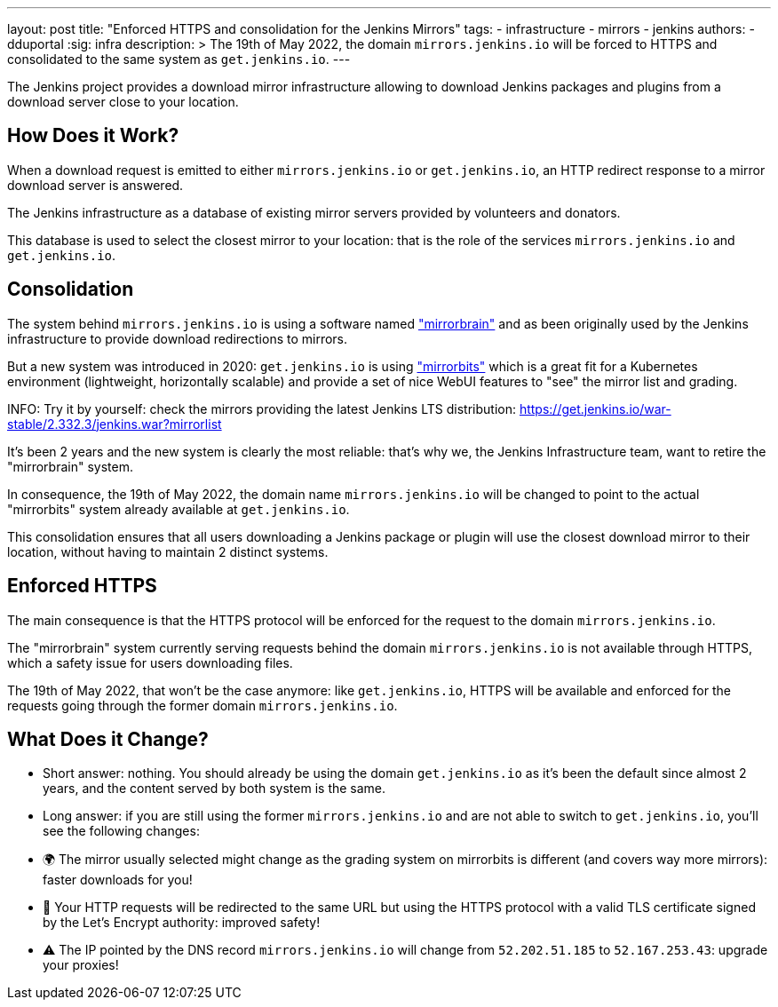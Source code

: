 ---
layout: post
title: "Enforced HTTPS and consolidation for the Jenkins Mirrors"
tags:
- infrastructure
- mirrors
- jenkins
authors:
- dduportal
:sig: infra
description: >
  The 19th of May 2022, the domain `mirrors.jenkins.io` will be forced to HTTPS and consolidated to the same system as `get.jenkins.io`.
---

The Jenkins project provides a download mirror infrastructure allowing to download Jenkins packages and plugins from a download server close to your location.

== How Does it Work?

When a download request is emitted to either `mirrors.jenkins.io` or `get.jenkins.io`, an HTTP redirect response to a mirror download server is answered.

The Jenkins infrastructure as a database of existing mirror servers provided by volunteers and donators.

This database is used to select the closest mirror to your location: that is the role of the services `mirrors.jenkins.io` and `get.jenkins.io`.

== Consolidation

The system behind `mirrors.jenkins.io` is using a software named link:https://mirrorbrain.org/["mirrorbrain"] and as been originally used by the Jenkins infrastructure to provide download redirections to mirrors.

But a new system was introduced in 2020: `get.jenkins.io` is using link:https://github.com/etix/mirrorbits["mirrorbits"] which is a great fit for a Kubernetes environment (lightweight, horizontally scalable) and provide a set of nice WebUI features to "see" the mirror list and grading.

INFO: Try it by yourself: check the mirrors providing the latest Jenkins LTS distribution: https://get.jenkins.io/war-stable/2.332.3/jenkins.war?mirrorlist[]

It's been 2 years and the new system is clearly the most reliable: that's why we, the Jenkins Infrastructure team, want to retire the "mirrorbrain" system.

In consequence, the 19th of May 2022, the domain name `mirrors.jenkins.io` will be changed to point to the actual "mirrorbits" system already available at `get.jenkins.io`.

This consolidation ensures that all users downloading a Jenkins package or plugin will use the closest download mirror to their location, without having to maintain 2 distinct systems.

== Enforced HTTPS

The main consequence is that the HTTPS protocol will be enforced for the request to the domain `mirrors.jenkins.io`.

The "mirrorbrain" system currently serving requests behind the domain `mirrors.jenkins.io` is not available through HTTPS, which a safety issue for users downloading files.

The 19th of May 2022, that won't be the case anymore: like `get.jenkins.io`, HTTPS will be available and enforced for the requests going through the former domain `mirrors.jenkins.io`.

== What Does it Change?

- Short answer: nothing. You should already be using the domain `get.jenkins.io` as it's been the default since almost 2 years, and the content served by both system is the same.

- Long answer: if you are still using the former `mirrors.jenkins.io` and are not able to switch to `get.jenkins.io`, you'll see the following changes:
  - 🌍 The mirror usually selected might change as the grading system on mirrorbits is different (and covers way more mirrors): faster downloads for you!
  - 🔐 Your HTTP requests will be redirected to the same URL but using the HTTPS protocol with a valid TLS certificate signed by the Let's Encrypt authority: improved safety!
  - ⚠️ The IP pointed by the DNS record `mirrors.jenkins.io` will change from `52.202.51.185` to `52.167.253.43`: upgrade your proxies!
